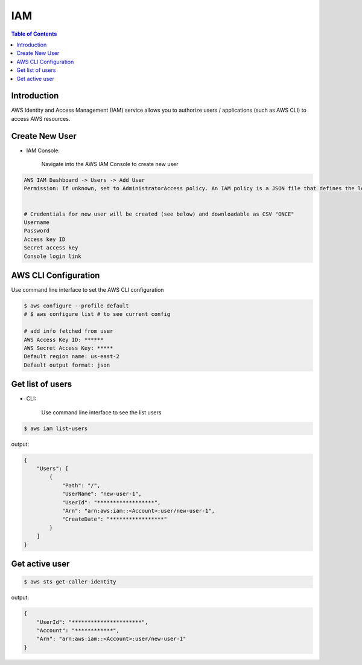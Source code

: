 .. meta::
    :description lang=en: AWS Identity and Access Management (IAM)
    :keywords: AWS, AWSCLI

=============
IAM
=============

.. contents:: Table of Contents
    :backlinks: none

Introduction
-------------
AWS Identity and Access Management (IAM) service allows you to authorize users / applications (such as AWS CLI) to access AWS resources.

Create New User
------------------

- IAM Console:

    Navigate into the AWS IAM Console to create new user

.. code-block:: bash

    AWS IAM Dashboard -> Users -> Add User
    Permission: If unknown, set to AdministratorAccess policy. An IAM policy is a JSON file that defines the level of permissions (authorization) a user (or a service) can have while accessing AWS services in your account. This will allow the new user to perform any action in your AWS account.


    # Credentials for new user will be created (see below) and downloadable as CSV "ONCE"
    Username
    Password
    Access key ID
    Secret access key
    Console login link



AWS CLI Configuration
-----------------------

Use command line interface to set the AWS CLI configuration

.. code-block:: bash

    $ aws configure --profile default
    # $ aws configure list # to see current config

    # add info fetched from user
    AWS Access Key ID: ******
    AWS Secret Access Key: *****
    Default region name: us-east-2
    Default output format: json

Get list of users
------------------

- CLI:

    Use command line interface to see the list users

.. code-block:: bash

    $ aws iam list-users

output:

.. code-block:: bash

    {
        "Users": [
            {
                "Path": "/",
                "UserName": "new-user-1",
                "UserId": "******************",
                "Arn": "arn:aws:iam::<Account>:user/new-user-1",
                "CreateDate": "*****************"
            }
        ]
    }

Get active user
------------------

.. code-block:: bash

    $ aws sts get-caller-identity

output:

.. code-block:: bash

    {
        "UserId": "**********************",
        "Account": "************",
        "Arn": "arn:aws:iam::<Account>:user/new-user-1"
    }
